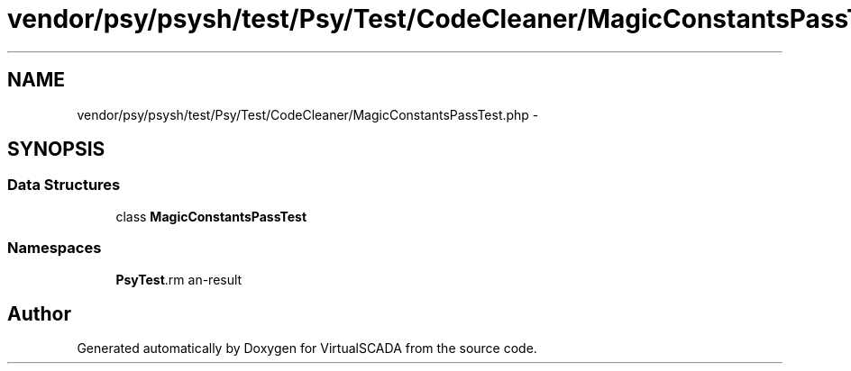 .TH "vendor/psy/psysh/test/Psy/Test/CodeCleaner/MagicConstantsPassTest.php" 3 "Tue Apr 14 2015" "Version 1.0" "VirtualSCADA" \" -*- nroff -*-
.ad l
.nh
.SH NAME
vendor/psy/psysh/test/Psy/Test/CodeCleaner/MagicConstantsPassTest.php \- 
.SH SYNOPSIS
.br
.PP
.SS "Data Structures"

.in +1c
.ti -1c
.RI "class \fBMagicConstantsPassTest\fP"
.br
.in -1c
.SS "Namespaces"

.in +1c
.ti -1c
.RI " \fBPsy\\Test\\CodeCleaner\fP"
.br
.in -1c
.SH "Author"
.PP 
Generated automatically by Doxygen for VirtualSCADA from the source code\&.
